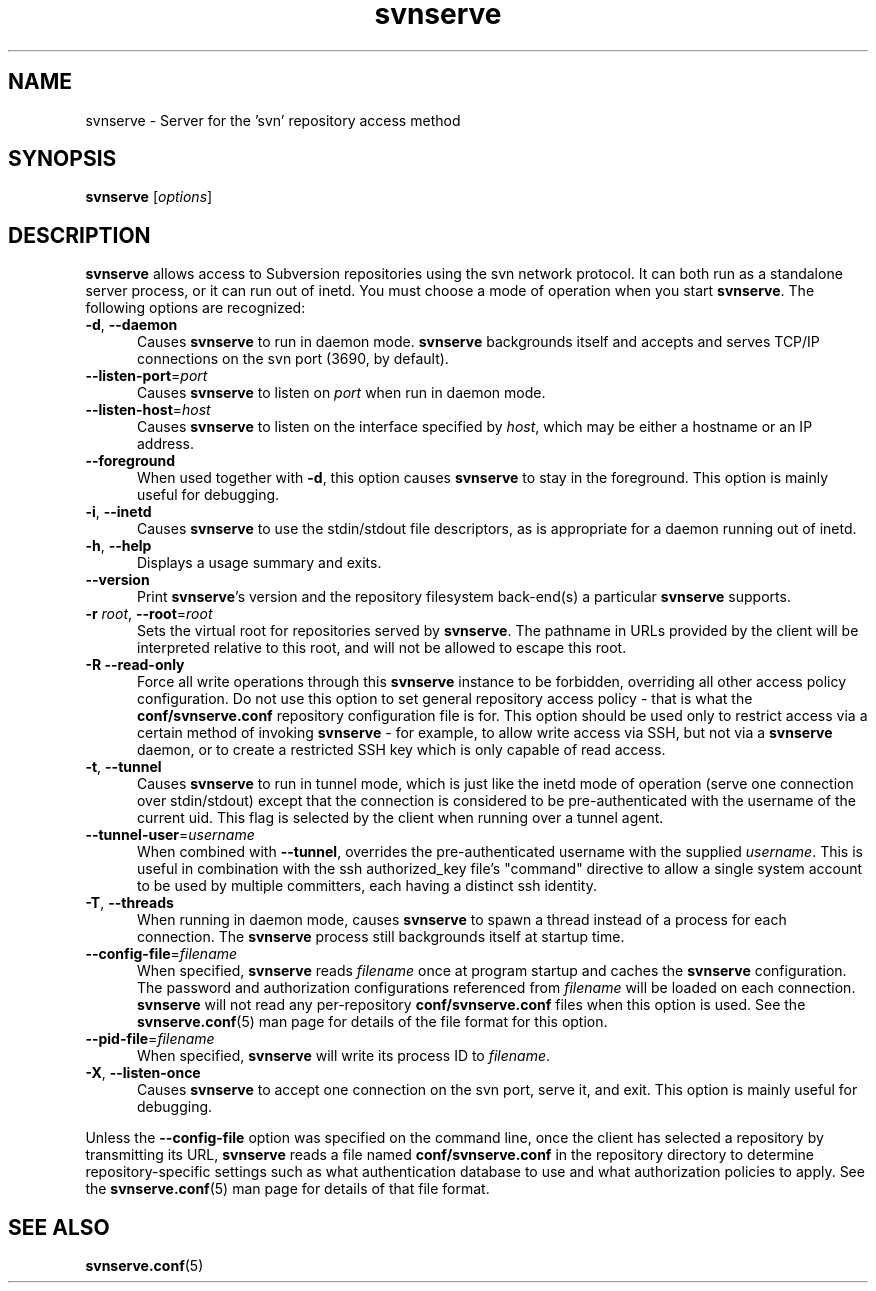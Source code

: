 .\"
.\"
.\"     Licensed to the Apache Software Foundation (ASF) under one
.\"     or more contributor license agreements.  See the NOTICE file
.\"     distributed with this work for additional information
.\"     regarding copyright ownership.  The ASF licenses this file
.\"     to you under the Apache License, Version 2.0 (the
.\"     "License"); you may not use this file except in compliance
.\"     with the License.  You may obtain a copy of the License at
.\"    
.\"       http://www.apache.org/licenses/LICENSE-2.0
.\"    
.\"     Unless required by applicable law or agreed to in writing,
.\"     software distributed under the License is distributed on an
.\"     "AS IS" BASIS, WITHOUT WARRANTIES OR CONDITIONS OF ANY
.\"     KIND, either express or implied.  See the License for the
.\"     specific language governing permissions and limitations
.\"     under the License.
.\"
.\"
.\" You can view this file with:
.\" nroff -man [filename]
.\"
.TH svnserve 8
.SH NAME
svnserve \- Server for the 'svn' repository access method
.SH SYNOPSIS
.TP
\fBsvnserve\fP [\fIoptions\fP]
.SH DESCRIPTION
\fBsvnserve\fP allows access to Subversion repositories using the svn
network protocol.  It can both run as a standalone server process, or
it can run out of inetd.  You must choose a mode of operation when you
start \fBsvnserve\fP.  The following options are recognized:
.PP
.TP 5
\fB\-d\fP, \fB\-\-daemon\fP
Causes \fBsvnserve\fP to run in daemon mode.  \fBsvnserve\fP
backgrounds itself and accepts and serves TCP/IP connections on the
svn port (3690, by default).
.PP
.TP 5
\fB\-\-listen\-port\fP=\fIport\fP
Causes \fBsvnserve\fP to listen on \fIport\fP when run in daemon mode.
.PP
.TP 5
\fB\-\-listen\-host\fP=\fIhost\fP
Causes \fBsvnserve\fP to listen on the interface specified by \fIhost\fP,
which may be either a hostname or an IP address.
.PP
.TP 5
\fB\-\-foreground\fP
When used together with \fB\-d\fP, this option causes \fBsvnserve\fP
to stay in the foreground.  This option is mainly useful for
debugging.
.PP
.TP 5
\fB\-i\fP, \fB\-\-inetd\fP
Causes \fBsvnserve\fP to use the stdin/stdout file descriptors, as is
appropriate for a daemon running out of inetd.
.PP
.TP 5
\fB\-h\fP, \fB\-\-help\fP
Displays a usage summary and exits.
.PP
.TP 5
\fB\-\-version\fP
Print \fBsvnserve\fP's version and the repository filesystem
back-end(s) a particular \fBsvnserve\fP supports.
.PP
.TP 5
\fB\-r\fP \fIroot\fP, \fB\-\-root\fP=\fIroot\fP
Sets the virtual root for repositories served by \fBsvnserve\fP.  The
pathname in URLs provided by the client will be interpreted relative
to this root, and will not be allowed to escape this root.
.PP
.TP 5
\fB\-R\fP \fB\-\-read\-only\fP
Force all write operations through this \fBsvnserve\fP instance to be
forbidden, overriding all other access policy configuration.  Do not
use this option to set general repository access policy - that is what
the \fBconf/svnserve.conf\fP repository configuration file is for.
This option should be used only to restrict access via a certain
method of invoking \fBsvnserve\fP - for example, to allow write access
via SSH, but not via a \fBsvnserve\fP daemon, or to create a
restricted SSH key which is only capable of read access.
.PP
.TP 5
\fB\-t\fP, \fB\-\-tunnel\fP
Causes \fBsvnserve\fP to run in tunnel mode, which is just like the
inetd mode of operation (serve one connection over stdin/stdout)
except that the connection is considered to be pre-authenticated with
the username of the current uid.  This flag is selected by the client
when running over a tunnel agent.
.PP
.TP 5
\fB\-\-tunnel\-user\fP=\fIusername\fP
When combined with \fB\-\-tunnel\fP, overrides the pre-authenticated
username with the supplied \fIusername\fP.  This is useful in
combination with the ssh authorized_key file's "command" directive to
allow a single system account to be used by multiple committers, each
having a distinct ssh identity.
.PP
.TP 5
\fB\-T\fP, \fB\-\-threads\fP
When running in daemon mode, causes \fBsvnserve\fP to spawn a thread
instead of a process for each connection.  The \fBsvnserve\fP process
still backgrounds itself at startup time.
.PP
.TP 5
\fB\-\-config\-file\fP=\fIfilename\fP
When specified, \fBsvnserve\fP reads \fIfilename\fP once at program
startup and caches the \fBsvnserve\fP configuration.  The password
and authorization configurations referenced from \fIfilename\fP will
be loaded on each connection.  \fBsvnserve\fP will not read any
per-repository \fBconf/svnserve.conf\fP files when this option is
used.  See the \fBsvnserve.conf\fP(5) man page for details of the
file format for this option.
.PP
.TP 5
\fB\-\-pid\-file\fP=\fIfilename\fP
When specified, \fBsvnserve\fP will write its process ID to
\fIfilename\fP.
.PP
.TP 5
\fB\-X\fP, \fB\-\-listen\-once\fP
Causes \fBsvnserve\fP to accept one connection on the svn port, serve
it, and exit.  This option is mainly useful for debugging.
.PP
Unless the \fB\-\-config\-file\fP option was specified on the command
line, once the client has selected a repository by transmitting its
URL, \fBsvnserve\fP reads a file named \fBconf/svnserve.conf\fP in the
repository directory to determine repository-specific settings such as
what authentication database to use and what authorization policies to
apply.  See the \fBsvnserve.conf\fP(5) man page for details of that
file format.
.SH SEE ALSO
.BR svnserve.conf (5)

